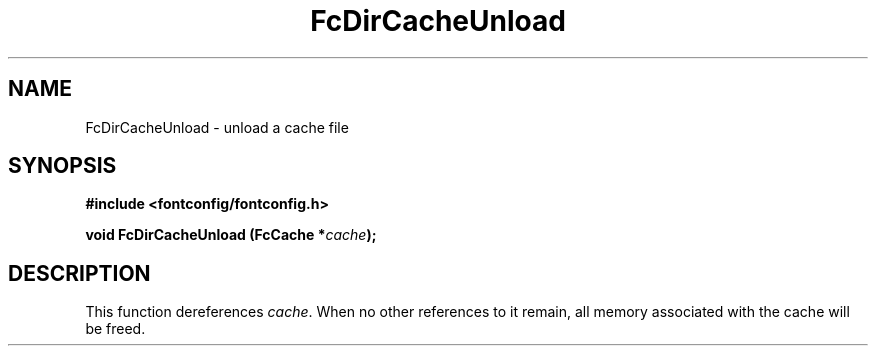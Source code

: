 .\" This manpage has been automatically generated by docbook2man 
.\" from a DocBook document.  This tool can be found at:
.\" <http://shell.ipoline.com/~elmert/comp/docbook2X/> 
.\" Please send any bug reports, improvements, comments, patches, 
.\" etc. to Steve Cheng <steve@ggi-project.org>.
.TH "FcDirCacheUnload" "3" "2022/03/31" "Fontconfig 2.14.0" ""

.SH NAME
FcDirCacheUnload \- unload a cache file
.SH SYNOPSIS
.sp
\fB#include <fontconfig/fontconfig.h>
.sp
void FcDirCacheUnload (FcCache *\fIcache\fB);
\fR
.SH "DESCRIPTION"
.PP
This function dereferences \fIcache\fR\&. When no other
references to it remain, all memory associated with the cache will be freed.
